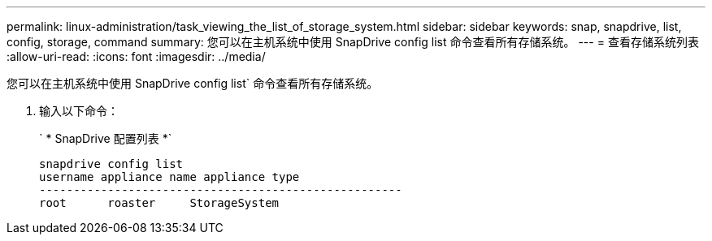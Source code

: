 ---
permalink: linux-administration/task_viewing_the_list_of_storage_system.html 
sidebar: sidebar 
keywords: snap, snapdrive, list, config, storage, command 
summary: 您可以在主机系统中使用 SnapDrive config list 命令查看所有存储系统。 
---
= 查看存储系统列表
:allow-uri-read: 
:icons: font
:imagesdir: ../media/


[role="lead"]
您可以在主机系统中使用 SnapDrive config list` 命令查看所有存储系统。

. 输入以下命令：
+
` * SnapDrive 配置列表 *`

+
[listing]
----
snapdrive config list
username appliance name appliance type
-----------------------------------------------------
root      roaster     StorageSystem
----

